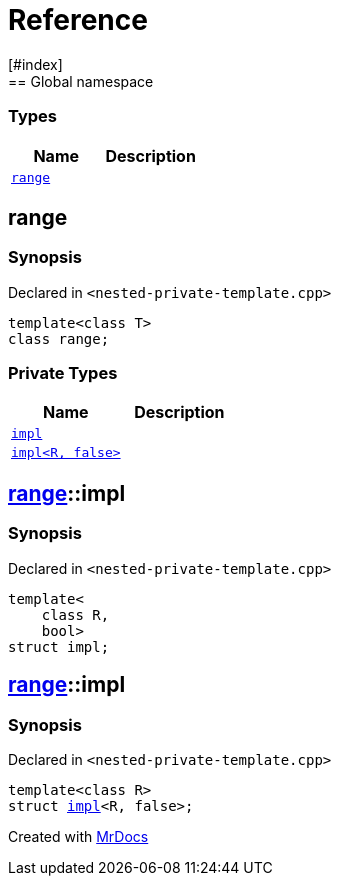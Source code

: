 = Reference
:mrdocs:
[#index]
== Global namespace

===  Types
[cols=2]
|===
| Name | Description 

| <<#range,`range`>> 
| 
    
|===

[#range]
== range



=== Synopsis

Declared in `<pass:[nested-private-template.cpp]>`

[source,cpp,subs="verbatim,macros,-callouts"]
----
template<class T>
class range;
----

=== Private Types
[cols=2]
|===
| Name | Description 

| <<#range-impl-0e,`impl`>> 
| 
    
| <<#range-impl-00,`impl<R, false>`>> 
| 
    
|===



[#range-impl-0e]
== <<#range,range>>::impl



=== Synopsis

Declared in `<pass:[nested-private-template.cpp]>`

[source,cpp,subs="verbatim,macros,-callouts"]
----
template<
    class R,
    bool>
struct impl;
----




[#range-impl-00]
== <<#range,range>>::impl



=== Synopsis

Declared in `<pass:[nested-private-template.cpp]>`

[source,cpp,subs="verbatim,macros,-callouts"]
----
template<class R>
struct <<#range-impl-0e,impl>><R, false>;
----






[.small]#Created with https://www.mrdocs.com[MrDocs]#
